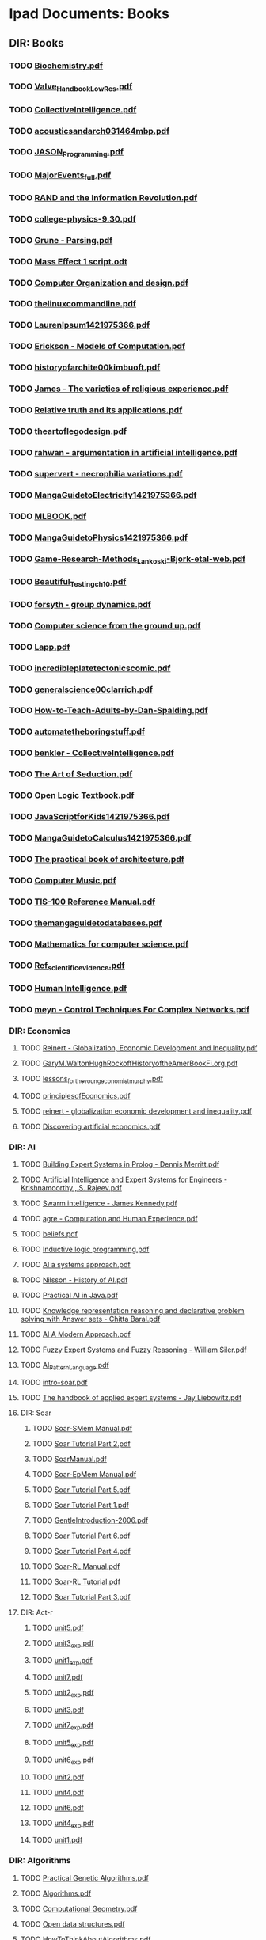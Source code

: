 * Ipad Documents: Books
** DIR: Books
*** TODO [[file:///Users/jgrey/Desktop/IPAD_MAIN/Books/Biochemistry.pdf][Biochemistry.pdf]]
*** TODO [[file:///Users/jgrey/Desktop/IPAD_MAIN/Books/Valve_Handbook_LowRes.pdf][Valve_Handbook_LowRes.pdf]]
*** TODO [[file:///Users/jgrey/Desktop/IPAD_MAIN/Books/CollectiveIntelligence.pdf][CollectiveIntelligence.pdf]]
*** TODO [[file:///Users/jgrey/Desktop/IPAD_MAIN/Books/acousticsandarch031464mbp.pdf][acousticsandarch031464mbp.pdf]]
*** TODO [[file:///Users/jgrey/Desktop/IPAD_MAIN/Books/JASON_Programming.pdf][JASON_Programming.pdf]]
*** TODO [[file:///Users/jgrey/Desktop/IPAD_MAIN/Books/MajorEvents_full.pdf][MajorEvents_full.pdf]]
*** TODO [[file:///Users/jgrey/Desktop/IPAD_MAIN/Books/RAND and the Information Revolution.pdf][RAND and the Information Revolution.pdf]]
*** TODO [[file:///Users/jgrey/Desktop/IPAD_MAIN/Books/college-physics-9.30.pdf][college-physics-9.30.pdf]]
*** TODO [[file:///Users/jgrey/Desktop/IPAD_MAIN/Books/Grune - Parsing.pdf][Grune - Parsing.pdf]]
*** TODO [[file:///Users/jgrey/Desktop/IPAD_MAIN/Books/Mass Effect 1 script.odt][Mass Effect 1 script.odt]]
*** TODO [[file:///Users/jgrey/Desktop/IPAD_MAIN/Books/Computer Organization and design.pdf][Computer Organization and design.pdf]]
*** TODO [[file:///Users/jgrey/Desktop/IPAD_MAIN/Books/thelinuxcommandline.pdf][thelinuxcommandline.pdf]]
*** TODO [[file:///Users/jgrey/Desktop/IPAD_MAIN/Books/LaurenIpsum1421975366.pdf][LaurenIpsum1421975366.pdf]]
*** TODO [[file:///Users/jgrey/Desktop/IPAD_MAIN/Books/Erickson - Models of Computation.pdf][Erickson - Models of Computation.pdf]]
*** TODO [[file:///Users/jgrey/Desktop/IPAD_MAIN/Books/historyofarchite00kimbuoft.pdf][historyofarchite00kimbuoft.pdf]]
*** TODO [[file:///Users/jgrey/Desktop/IPAD_MAIN/Books/James - The varieties of religious experience.pdf][James - The varieties of religious experience.pdf]]
*** TODO [[file:///Users/jgrey/Desktop/IPAD_MAIN/Books/Relative truth and its applications.pdf][Relative truth and its applications.pdf]]
*** TODO [[file:///Users/jgrey/Desktop/IPAD_MAIN/Books/theartoflegodesign.pdf][theartoflegodesign.pdf]]
*** TODO [[file:///Users/jgrey/Desktop/IPAD_MAIN/Books/rahwan - argumentation in artificial intelligence.pdf][rahwan - argumentation in artificial intelligence.pdf]]
*** TODO [[file:///Users/jgrey/Desktop/IPAD_MAIN/Books/supervert - necrophilia variations.pdf][supervert - necrophilia variations.pdf]]
*** TODO [[file:///Users/jgrey/Desktop/IPAD_MAIN/Books/MangaGuidetoElectricity1421975366.pdf][MangaGuidetoElectricity1421975366.pdf]]
*** TODO [[file:///Users/jgrey/Desktop/IPAD_MAIN/Books/MLBOOK.pdf][MLBOOK.pdf]]
*** TODO [[file:///Users/jgrey/Desktop/IPAD_MAIN/Books/MangaGuidetoPhysics1421975366.pdf][MangaGuidetoPhysics1421975366.pdf]]
*** TODO [[file:///Users/jgrey/Desktop/IPAD_MAIN/Books/Game-Research-Methods_Lankoski-Bjork-etal-web.pdf][Game-Research-Methods_Lankoski-Bjork-etal-web.pdf]]
*** TODO [[file:///Users/jgrey/Desktop/IPAD_MAIN/Books/Beautiful_Testing_ch10.pdf][Beautiful_Testing_ch10.pdf]]
*** TODO [[file:///Users/jgrey/Desktop/IPAD_MAIN/Books/forsyth - group dynamics.pdf][forsyth - group dynamics.pdf]]
*** TODO [[file:///Users/jgrey/Desktop/IPAD_MAIN/Books/Computer science from the ground up.pdf][Computer science from the ground up.pdf]]
*** TODO [[file:///Users/jgrey/Desktop/IPAD_MAIN/Books/Lapp.pdf][Lapp.pdf]]
*** TODO [[file:///Users/jgrey/Desktop/IPAD_MAIN/Books/incredibleplatetectonicscomic.pdf][incredibleplatetectonicscomic.pdf]]
*** TODO [[file:///Users/jgrey/Desktop/IPAD_MAIN/Books/generalscience00clarrich.pdf][generalscience00clarrich.pdf]]
*** TODO [[file:///Users/jgrey/Desktop/IPAD_MAIN/Books/How-to-Teach-Adults-by-Dan-Spalding.pdf][How-to-Teach-Adults-by-Dan-Spalding.pdf]]
*** TODO [[file:///Users/jgrey/Desktop/IPAD_MAIN/Books/automatetheboringstuff.pdf][automatetheboringstuff.pdf]]
*** TODO [[file:///Users/jgrey/Desktop/IPAD_MAIN/Books/benkler - CollectiveIntelligence.pdf][benkler - CollectiveIntelligence.pdf]]
*** TODO [[file:///Users/jgrey/Desktop/IPAD_MAIN/Books/The Art of Seduction.pdf][The Art of Seduction.pdf]]
*** TODO [[file:///Users/jgrey/Desktop/IPAD_MAIN/Books/Open Logic Textbook.pdf][Open Logic Textbook.pdf]]
*** TODO [[file:///Users/jgrey/Desktop/IPAD_MAIN/Books/JavaScriptforKids1421975366.pdf][JavaScriptforKids1421975366.pdf]]
*** TODO [[file:///Users/jgrey/Desktop/IPAD_MAIN/Books/MangaGuidetoCalculus1421975366.pdf][MangaGuidetoCalculus1421975366.pdf]]
*** TODO [[file:///Users/jgrey/Desktop/IPAD_MAIN/Books/The practical book of architecture.pdf][The practical book of architecture.pdf]]
*** TODO [[file:///Users/jgrey/Desktop/IPAD_MAIN/Books/Computer Music.pdf][Computer Music.pdf]]
*** TODO [[file:///Users/jgrey/Desktop/IPAD_MAIN/Books/TIS-100 Reference Manual.pdf][TIS-100 Reference Manual.pdf]]
*** TODO [[file:///Users/jgrey/Desktop/IPAD_MAIN/Books/themangaguidetodatabases.pdf][themangaguidetodatabases.pdf]]
*** TODO [[file:///Users/jgrey/Desktop/IPAD_MAIN/Books/Mathematics for computer science.pdf][Mathematics for computer science.pdf]]
*** TODO [[file:///Users/jgrey/Desktop/IPAD_MAIN/Books/Ref_scientific_evidence.pdf][Ref_scientific_evidence.pdf]]
*** TODO [[file:///Users/jgrey/Desktop/IPAD_MAIN/Books/Human Intelligence.pdf][Human Intelligence.pdf]]
*** TODO [[file:///Users/jgrey/Desktop/IPAD_MAIN/Books/meyn - Control Techniques For Complex Networks.pdf][meyn - Control Techniques For Complex Networks.pdf]]
*** DIR: Economics
**** TODO [[file:///Users/jgrey/Desktop/IPAD_MAIN/Books/Economics/Reinert - Globalization, Economic Development and Inequality.pdf][Reinert - Globalization, Economic Development and Inequality.pdf]]
**** TODO [[file:///Users/jgrey/Desktop/IPAD_MAIN/Books/Economics/GaryM.WaltonHughRockoffHistoryoftheAmerBookFi.org.pdf][GaryM.WaltonHughRockoffHistoryoftheAmerBookFi.org.pdf]]
**** TODO [[file:///Users/jgrey/Desktop/IPAD_MAIN/Books/Economics/lessons_for_the_young_economist_murphy.pdf][lessons_for_the_young_economist_murphy.pdf]]
**** TODO [[file:///Users/jgrey/Desktop/IPAD_MAIN/Books/Economics/principlesofEconomics.pdf][principlesofEconomics.pdf]]
**** TODO [[file:///Users/jgrey/Desktop/IPAD_MAIN/Books/Economics/reinert - globalization economic development and inequality.pdf][reinert - globalization economic development and inequality.pdf]]
**** TODO [[file:///Users/jgrey/Desktop/IPAD_MAIN/Books/Economics/Discovering artificial economics.pdf][Discovering artificial economics.pdf]]
*** DIR: AI
**** TODO [[file:///Users/jgrey/Desktop/IPAD_MAIN/Books/AI/Building Expert Systems in Prolog - Dennis Merritt.pdf][Building Expert Systems in Prolog - Dennis Merritt.pdf]]
**** TODO [[file:///Users/jgrey/Desktop/IPAD_MAIN/Books/AI/Artificial Intelligence and Expert Systems for Engineers - Krishnamoorthy , S. Rajeev.pdf][Artificial Intelligence and Expert Systems for Engineers - Krishnamoorthy , S. Rajeev.pdf]]
**** TODO [[file:///Users/jgrey/Desktop/IPAD_MAIN/Books/AI/Swarm intelligence - James Kennedy.pdf][Swarm intelligence - James Kennedy.pdf]]
**** TODO [[file:///Users/jgrey/Desktop/IPAD_MAIN/Books/AI/agre - Computation and Human Experience.pdf][agre - Computation and Human Experience.pdf]]
**** TODO [[file:///Users/jgrey/Desktop/IPAD_MAIN/Books/AI/beliefs.pdf][beliefs.pdf]]
**** TODO [[file:///Users/jgrey/Desktop/IPAD_MAIN/Books/AI/Inductive logic programming.pdf][Inductive logic programming.pdf]]
**** TODO [[file:///Users/jgrey/Desktop/IPAD_MAIN/Books/AI/AI a systems approach.pdf][AI a systems approach.pdf]]
**** TODO [[file:///Users/jgrey/Desktop/IPAD_MAIN/Books/AI/Nilsson - History of AI.pdf][Nilsson - History of AI.pdf]]
**** TODO [[file:///Users/jgrey/Desktop/IPAD_MAIN/Books/AI/Practical AI in Java.pdf][Practical AI in Java.pdf]]
**** TODO [[file:///Users/jgrey/Desktop/IPAD_MAIN/Books/AI/Knowledge representation reasoning and declarative problem solving with Answer sets - Chitta Baral.pdf][Knowledge representation reasoning and declarative problem solving with Answer sets - Chitta Baral.pdf]]
**** TODO [[file:///Users/jgrey/Desktop/IPAD_MAIN/Books/AI/AI A Modern Approach.pdf][AI A Modern Approach.pdf]]
**** TODO [[file:///Users/jgrey/Desktop/IPAD_MAIN/Books/AI/Fuzzy Expert Systems and Fuzzy Reasoning - William Siler.pdf][Fuzzy Expert Systems and Fuzzy Reasoning - William Siler.pdf]]
**** TODO [[file:///Users/jgrey/Desktop/IPAD_MAIN/Books/AI/AI_Pattern_Language.pdf][AI_Pattern_Language.pdf]]
**** TODO [[file:///Users/jgrey/Desktop/IPAD_MAIN/Books/AI/intro-soar.pdf][intro-soar.pdf]]
**** TODO [[file:///Users/jgrey/Desktop/IPAD_MAIN/Books/AI/The handbook of applied expert systems  - Jay Liebowitz.pdf][The handbook of applied expert systems  - Jay Liebowitz.pdf]]
**** DIR: Soar
***** TODO [[file:///Users/jgrey/Desktop/IPAD_MAIN/Books/AI/Soar/Soar-SMem Manual.pdf][Soar-SMem Manual.pdf]]
***** TODO [[file:///Users/jgrey/Desktop/IPAD_MAIN/Books/AI/Soar/Soar Tutorial Part 2.pdf][Soar Tutorial Part 2.pdf]]
***** TODO [[file:///Users/jgrey/Desktop/IPAD_MAIN/Books/AI/Soar/SoarManual.pdf][SoarManual.pdf]]
***** TODO [[file:///Users/jgrey/Desktop/IPAD_MAIN/Books/AI/Soar/Soar-EpMem Manual.pdf][Soar-EpMem Manual.pdf]]
***** TODO [[file:///Users/jgrey/Desktop/IPAD_MAIN/Books/AI/Soar/Soar Tutorial Part 5.pdf][Soar Tutorial Part 5.pdf]]
***** TODO [[file:///Users/jgrey/Desktop/IPAD_MAIN/Books/AI/Soar/Soar Tutorial Part 1.pdf][Soar Tutorial Part 1.pdf]]
***** TODO [[file:///Users/jgrey/Desktop/IPAD_MAIN/Books/AI/Soar/GentleIntroduction-2006.pdf][GentleIntroduction-2006.pdf]]
***** TODO [[file:///Users/jgrey/Desktop/IPAD_MAIN/Books/AI/Soar/Soar Tutorial Part 6.pdf][Soar Tutorial Part 6.pdf]]
***** TODO [[file:///Users/jgrey/Desktop/IPAD_MAIN/Books/AI/Soar/Soar Tutorial Part 4.pdf][Soar Tutorial Part 4.pdf]]
***** TODO [[file:///Users/jgrey/Desktop/IPAD_MAIN/Books/AI/Soar/Soar-RL Manual.pdf][Soar-RL Manual.pdf]]
***** TODO [[file:///Users/jgrey/Desktop/IPAD_MAIN/Books/AI/Soar/Soar-RL Tutorial.pdf][Soar-RL Tutorial.pdf]]
***** TODO [[file:///Users/jgrey/Desktop/IPAD_MAIN/Books/AI/Soar/Soar Tutorial Part 3.pdf][Soar Tutorial Part 3.pdf]]
**** DIR: Act-r
***** TODO [[file:///Users/jgrey/Desktop/IPAD_MAIN/Books/AI/Act-r/unit5.pdf][unit5.pdf]]
***** TODO [[file:///Users/jgrey/Desktop/IPAD_MAIN/Books/AI/Act-r/unit3_exp.pdf][unit3_exp.pdf]]
***** TODO [[file:///Users/jgrey/Desktop/IPAD_MAIN/Books/AI/Act-r/unit1_exp.pdf][unit1_exp.pdf]]
***** TODO [[file:///Users/jgrey/Desktop/IPAD_MAIN/Books/AI/Act-r/unit7.pdf][unit7.pdf]]
***** TODO [[file:///Users/jgrey/Desktop/IPAD_MAIN/Books/AI/Act-r/unit2_exp.pdf][unit2_exp.pdf]]
***** TODO [[file:///Users/jgrey/Desktop/IPAD_MAIN/Books/AI/Act-r/unit3.pdf][unit3.pdf]]
***** TODO [[file:///Users/jgrey/Desktop/IPAD_MAIN/Books/AI/Act-r/unit7_exp.pdf][unit7_exp.pdf]]
***** TODO [[file:///Users/jgrey/Desktop/IPAD_MAIN/Books/AI/Act-r/unit5_exp.pdf][unit5_exp.pdf]]
***** TODO [[file:///Users/jgrey/Desktop/IPAD_MAIN/Books/AI/Act-r/unit6_exp.pdf][unit6_exp.pdf]]
***** TODO [[file:///Users/jgrey/Desktop/IPAD_MAIN/Books/AI/Act-r/unit2.pdf][unit2.pdf]]
***** TODO [[file:///Users/jgrey/Desktop/IPAD_MAIN/Books/AI/Act-r/unit4.pdf][unit4.pdf]]
***** TODO [[file:///Users/jgrey/Desktop/IPAD_MAIN/Books/AI/Act-r/unit6.pdf][unit6.pdf]]
***** TODO [[file:///Users/jgrey/Desktop/IPAD_MAIN/Books/AI/Act-r/unit4_exp.pdf][unit4_exp.pdf]]
***** TODO [[file:///Users/jgrey/Desktop/IPAD_MAIN/Books/AI/Act-r/unit1.pdf][unit1.pdf]]
*** DIR: Algorithms
**** TODO [[file:///Users/jgrey/Desktop/IPAD_MAIN/Books/Algorithms/Practical Genetic Algorithms.pdf][Practical Genetic Algorithms.pdf]]
**** TODO [[file:///Users/jgrey/Desktop/IPAD_MAIN/Books/Algorithms/Algorithms.pdf][Algorithms.pdf]]
**** TODO [[file:///Users/jgrey/Desktop/IPAD_MAIN/Books/Algorithms/Computational Geometry.pdf][Computational Geometry.pdf]]
**** TODO [[file:///Users/jgrey/Desktop/IPAD_MAIN/Books/Algorithms/Open data structures.pdf][Open data structures.pdf]]
**** TODO [[file:///Users/jgrey/Desktop/IPAD_MAIN/Books/Algorithms/HowToThinkAboutAlgorithms.pdf][HowToThinkAboutAlgorithms.pdf]]
**** TODO [[file:///Users/jgrey/Desktop/IPAD_MAIN/Books/Algorithms/StructureOfPrograms.pdf][StructureOfPrograms.pdf]]
**** TODO [[file:///Users/jgrey/Desktop/IPAD_MAIN/Books/Algorithms/Intro to Algorithms.pdf][Intro to Algorithms.pdf]]
**** TODO [[file:///Users/jgrey/Desktop/IPAD_MAIN/Books/Algorithms/TheAlgorithmDesignManual.pdf][TheAlgorithmDesignManual.pdf]]
*** DIR: Maths
**** TODO [[file:///Users/jgrey/Desktop/IPAD_MAIN/Books/Maths/Networks, Crowds, and Markets.pdf][Networks, Crowds, and Markets.pdf]]
**** TODO [[file:///Users/jgrey/Desktop/IPAD_MAIN/Books/Maths/Calculus.pdf][Calculus.pdf]]
**** TODO [[file:///Users/jgrey/Desktop/IPAD_MAIN/Books/Maths/math4all.pdf][math4all.pdf]]
**** TODO [[file:///Users/jgrey/Desktop/IPAD_MAIN/Books/Maths/BookOfProof.pdf][BookOfProof.pdf]]
**** TODO [[file:///Users/jgrey/Desktop/IPAD_MAIN/Books/Maths/Godels incompleteness theorems.pdf][Godels incompleteness theorems.pdf]]
**** TODO [[file:///Users/jgrey/Desktop/IPAD_MAIN/Books/Maths/Russel intro to math philosophy.pdf][Russel intro to math philosophy.pdf]]
**** TODO [[file:///Users/jgrey/Desktop/IPAD_MAIN/Books/Maths/Proofs and Types.pdf][Proofs and Types.pdf]]
**** TODO [[file:///Users/jgrey/Desktop/IPAD_MAIN/Books/Maths/Graph Theory.pdf][Graph Theory.pdf]]
**** TODO [[file:///Users/jgrey/Desktop/IPAD_MAIN/Books/Maths/Probability and Statistics.pdf][Probability and Statistics.pdf]]
**** TODO [[file:///Users/jgrey/Desktop/IPAD_MAIN/Books/Maths/logicexercises.pdf][logicexercises.pdf]]
**** TODO [[file:///Users/jgrey/Desktop/IPAD_MAIN/Books/Maths/ElemenLinearAlgebra_annot.pdf][ElemenLinearAlgebra_annot.pdf]]
**** TODO [[file:///Users/jgrey/Desktop/IPAD_MAIN/Books/Maths/Art of proof.pdf][Art of proof.pdf]]
**** TODO [[file:///Users/jgrey/Desktop/IPAD_MAIN/Books/Maths/principlesofmath01russ.pdf][principlesofmath01russ.pdf]]
**** TODO [[file:///Users/jgrey/Desktop/IPAD_MAIN/Books/Maths/Basic_Engineering_Mathematics.pdf][Basic_Engineering_Mathematics.pdf]]
**** DIR: nonuniformrandomvariates
***** TODO [[file:///Users/jgrey/Desktop/IPAD_MAIN/Books/Maths/nonuniformrandomvariates/chapter_eleven.pdf][chapter_eleven.pdf]]
***** TODO [[file:///Users/jgrey/Desktop/IPAD_MAIN/Books/Maths/nonuniformrandomvariates/chapter_one.pdf][chapter_one.pdf]]
***** TODO [[file:///Users/jgrey/Desktop/IPAD_MAIN/Books/Maths/nonuniformrandomvariates/chapter_eight.pdf][chapter_eight.pdf]]
***** TODO [[file:///Users/jgrey/Desktop/IPAD_MAIN/Books/Maths/nonuniformrandomvariates/fore.pdf][fore.pdf]]
***** TODO [[file:///Users/jgrey/Desktop/IPAD_MAIN/Books/Maths/nonuniformrandomvariates/chapter_two.pdf][chapter_two.pdf]]
***** TODO [[file:///Users/jgrey/Desktop/IPAD_MAIN/Books/Maths/nonuniformrandomvariates/chapter_five.pdf][chapter_five.pdf]]
***** TODO [[file:///Users/jgrey/Desktop/IPAD_MAIN/Books/Maths/nonuniformrandomvariates/chapter_four.pdf][chapter_four.pdf]]
***** TODO [[file:///Users/jgrey/Desktop/IPAD_MAIN/Books/Maths/nonuniformrandomvariates/preface.pdf][preface.pdf]]
***** TODO [[file:///Users/jgrey/Desktop/IPAD_MAIN/Books/Maths/nonuniformrandomvariates/chapter_fourteen_1.pdf][chapter_fourteen_1.pdf]]
***** TODO [[file:///Users/jgrey/Desktop/IPAD_MAIN/Books/Maths/nonuniformrandomvariates/chapter_fifteen_2.pdf][chapter_fifteen_2.pdf]]
***** TODO [[file:///Users/jgrey/Desktop/IPAD_MAIN/Books/Maths/nonuniformrandomvariates/chapter_seven.pdf][chapter_seven.pdf]]
***** TODO [[file:///Users/jgrey/Desktop/IPAD_MAIN/Books/Maths/nonuniformrandomvariates/chapter_fourteen_2.pdf][chapter_fourteen_2.pdf]]
***** TODO [[file:///Users/jgrey/Desktop/IPAD_MAIN/Books/Maths/nonuniformrandomvariates/chapter_nine.pdf][chapter_nine.pdf]]
***** TODO [[file:///Users/jgrey/Desktop/IPAD_MAIN/Books/Maths/nonuniformrandomvariates/chapter_twelve.pdf][chapter_twelve.pdf]]
***** TODO [[file:///Users/jgrey/Desktop/IPAD_MAIN/Books/Maths/nonuniformrandomvariates/chapter_thirteen.pdf][chapter_thirteen.pdf]]
***** TODO [[file:///Users/jgrey/Desktop/IPAD_MAIN/Books/Maths/nonuniformrandomvariates/chapter_fifteen_1.pdf][chapter_fifteen_1.pdf]]
***** TODO [[file:///Users/jgrey/Desktop/IPAD_MAIN/Books/Maths/nonuniformrandomvariates/chapter_ten.pdf][chapter_ten.pdf]]
***** TODO [[file:///Users/jgrey/Desktop/IPAD_MAIN/Books/Maths/nonuniformrandomvariates/chapter_three.pdf][chapter_three.pdf]]
***** TODO [[file:///Users/jgrey/Desktop/IPAD_MAIN/Books/Maths/nonuniformrandomvariates/chapter_six.pdf][chapter_six.pdf]]
*** DIR: Psychology
**** TODO [[file:///Users/jgrey/Desktop/IPAD_MAIN/Books/Psychology/dd303_b1_prelims_chapter1.pdf][dd303_b1_prelims_chapter1.pdf]]
**** TODO [[file:///Users/jgrey/Desktop/IPAD_MAIN/Books/Psychology/DD303_Journal_Articles.doc][DD303_Journal_Articles.doc]]
**** TODO [[file:///Users/jgrey/Desktop/IPAD_MAIN/Books/Psychology/dd303_b1_part4.pdf][dd303_b1_part4.pdf]]
**** TODO [[file:///Users/jgrey/Desktop/IPAD_MAIN/Books/Psychology/CogPsychBook1Part1 - annotated.pdf][CogPsychBook1Part1 - annotated.pdf]]
**** TODO [[file:///Users/jgrey/Desktop/IPAD_MAIN/Books/Psychology/Eric Berne - Games People Play.pdf][Eric Berne - Games People Play.pdf]]
**** TODO [[file:///Users/jgrey/Desktop/IPAD_MAIN/Books/Psychology/dd303_b1_colour_section.pdf][dd303_b1_colour_section.pdf]]
**** TODO [[file:///Users/jgrey/Desktop/IPAD_MAIN/Books/Psychology/SocialPsychBook2 - annotated.pdf][SocialPsychBook2 - annotated.pdf]]
**** TODO [[file:///Users/jgrey/Desktop/IPAD_MAIN/Books/Psychology/ebook_dd303_methodsbook_e2i1_n9781848734685_l3.pdf][ebook_dd303_methodsbook_e2i1_n9781848734685_l3.pdf]]
**** TODO [[file:///Users/jgrey/Desktop/IPAD_MAIN/Books/Psychology/ebook_sd226_book5_e2i2_n9780749214456_l1.pdf][ebook_sd226_book5_e2i2_n9780749214456_l1.pdf]]
**** TODO [[file:///Users/jgrey/Desktop/IPAD_MAIN/Books/Psychology/ebook_sd226_book4_e2i2_n9780749214449_l3_1.pdf][ebook_sd226_book4_e2i2_n9780749214449_l3_1.pdf]]
**** TODO [[file:///Users/jgrey/Desktop/IPAD_MAIN/Books/Psychology/MappingPsychBook1Part1.pdf][MappingPsychBook1Part1.pdf]]
**** TODO [[file:///Users/jgrey/Desktop/IPAD_MAIN/Books/Psychology/ebook_dd303_mc_e2i1_Reading1_isbn9781848734685.pdf][ebook_dd303_mc_e2i1_Reading1_isbn9781848734685.pdf]]
**** TODO [[file:///Users/jgrey/Desktop/IPAD_MAIN/Books/Psychology/dd303_b1_part2.pdf][dd303_b1_part2.pdf]]
**** TODO [[file:///Users/jgrey/Desktop/IPAD_MAIN/Books/Psychology/ebook_sd226_book2_e2i2_n9780749214319_l3_1.pdf][ebook_sd226_book2_e2i2_n9780749214319_l3_1.pdf]]
**** TODO [[file:///Users/jgrey/Desktop/IPAD_MAIN/Books/Psychology/socialpowersthre00joneiala.pdf][socialpowersthre00joneiala.pdf]]
**** TODO [[file:///Users/jgrey/Desktop/IPAD_MAIN/Books/Psychology/dd303_b1_part3.pdf][dd303_b1_part3.pdf]]
**** TODO [[file:///Users/jgrey/Desktop/IPAD_MAIN/Books/Psychology/dd303_b1_part5.pdf][dd303_b1_part5.pdf]]
**** TODO [[file:///Users/jgrey/Desktop/IPAD_MAIN/Books/Psychology/MappingPsychBook1Part2.pdf][MappingPsychBook1Part2.pdf]]
**** TODO [[file:///Users/jgrey/Desktop/IPAD_MAIN/Books/Psychology/ebook_sd226_book1_e2i2_n9780749214302_isbn0749214309_l3_1.pdf][ebook_sd226_book1_e2i2_n9780749214302_isbn0749214309_l3_1.pdf]]
**** TODO [[file:///Users/jgrey/Desktop/IPAD_MAIN/Books/Psychology/BioPsychBook1Part1 - annotated.pdf][BioPsychBook1Part1 - annotated.pdf]]
**** TODO [[file:///Users/jgrey/Desktop/IPAD_MAIN/Books/Psychology/SocialPsychBook1 - annotated.pdf][SocialPsychBook1 - annotated.pdf]]
**** TODO [[file:///Users/jgrey/Desktop/IPAD_MAIN/Books/Psychology/dd303_b1_part1.pdf][dd303_b1_part1.pdf]]
**** TODO [[file:///Users/jgrey/Desktop/IPAD_MAIN/Books/Psychology/ebook_sd226_book3_e2i2_n9780749214326_l3_1.pdf][ebook_sd226_book3_e2i2_n9780749214326_l3_1.pdf]]
**** TODO [[file:///Users/jgrey/Desktop/IPAD_MAIN/Books/Psychology/PsychMethodsBook.pdf][PsychMethodsBook.pdf]]
**** TODO [[file:///Users/jgrey/Desktop/IPAD_MAIN/Books/Psychology/ebook_dd303_mc_e2i1_Reading2_isbn9781848734685.pdf][ebook_dd303_mc_e2i1_Reading2_isbn9781848734685.pdf]]
**** TODO [[file:///Users/jgrey/Desktop/IPAD_MAIN/Books/Psychology/Group Dynamics Textbook.pdf][Group Dynamics Textbook.pdf]]
**** TODO [[file:///Users/jgrey/Desktop/IPAD_MAIN/Books/Psychology/MappingPsychBook2.pdf][MappingPsychBook2.pdf]]
**** TODO [[file:///Users/jgrey/Desktop/IPAD_MAIN/Books/Psychology/CogPsychMethods - annotated.pdf][CogPsychMethods - annotated.pdf]]
**** TODO [[file:///Users/jgrey/Desktop/IPAD_MAIN/Books/Psychology/ebook_sd226_book6_e2i2_n9780749214463_l1.pdf][ebook_sd226_book6_e2i2_n9780749214463_l1.pdf]]
**** TODO [[file:///Users/jgrey/Desktop/IPAD_MAIN/Books/Psychology/dd303_methods_companion_colour_section.pdf][dd303_methods_companion_colour_section.pdf]]
*** DIR: The informed writer
**** TODO [[file:///Users/jgrey/Desktop/IPAD_MAIN/Books/The informed writer/chapter6.pdf][chapter6.pdf]]
**** TODO [[file:///Users/jgrey/Desktop/IPAD_MAIN/Books/The informed writer/chapter9.pdf][chapter9.pdf]]
**** TODO [[file:///Users/jgrey/Desktop/IPAD_MAIN/Books/The informed writer/chapter16.pdf][chapter16.pdf]]
**** TODO [[file:///Users/jgrey/Desktop/IPAD_MAIN/Books/The informed writer/chapter13.pdf][chapter13.pdf]]
**** TODO [[file:///Users/jgrey/Desktop/IPAD_MAIN/Books/The informed writer/chapter14.pdf][chapter14.pdf]]
**** TODO [[file:///Users/jgrey/Desktop/IPAD_MAIN/Books/The informed writer/chapter4.pdf][chapter4.pdf]]
**** TODO [[file:///Users/jgrey/Desktop/IPAD_MAIN/Books/The informed writer/chapter1.pdf][chapter1.pdf]]
**** TODO [[file:///Users/jgrey/Desktop/IPAD_MAIN/Books/The informed writer/chapter7.pdf][chapter7.pdf]]
**** TODO [[file:///Users/jgrey/Desktop/IPAD_MAIN/Books/The informed writer/chapter10.pdf][chapter10.pdf]]
**** TODO [[file:///Users/jgrey/Desktop/IPAD_MAIN/Books/The informed writer/chapter2.pdf][chapter2.pdf]]
**** TODO [[file:///Users/jgrey/Desktop/IPAD_MAIN/Books/The informed writer/chapter3.pdf][chapter3.pdf]]
**** TODO [[file:///Users/jgrey/Desktop/IPAD_MAIN/Books/The informed writer/chapter15.pdf][chapter15.pdf]]
**** TODO [[file:///Users/jgrey/Desktop/IPAD_MAIN/Books/The informed writer/chapter5.pdf][chapter5.pdf]]
**** TODO [[file:///Users/jgrey/Desktop/IPAD_MAIN/Books/The informed writer/chapter12.pdf][chapter12.pdf]]
**** TODO [[file:///Users/jgrey/Desktop/IPAD_MAIN/Books/The informed writer/chapter8.pdf][chapter8.pdf]]
**** TODO [[file:///Users/jgrey/Desktop/IPAD_MAIN/Books/The informed writer/chapter11.pdf][chapter11.pdf]]
*** DIR: Anthropology
**** TODO [[file:///Users/jgrey/Desktop/IPAD_MAIN/Books/Anthropology/Kinship and social organization.pdf][Kinship and social organization.pdf]]
**** TODO [[file:///Users/jgrey/Desktop/IPAD_MAIN/Books/Anthropology/Sociocultural systems.pdf][Sociocultural systems.pdf]]
**** TODO [[file:///Users/jgrey/Desktop/IPAD_MAIN/Books/Anthropology/How Canadians communicate.pdf][How Canadians communicate.pdf]]
**** TODO [[file:///Users/jgrey/Desktop/IPAD_MAIN/Books/Anthropology/Graeber, David - Toward An Anthropological Theory of Value.pdf][Graeber, David - Toward An Anthropological Theory of Value.pdf]]
**** TODO [[file:///Users/jgrey/Desktop/IPAD_MAIN/Books/Anthropology/The importance of being monogamous.pdf][The importance of being monogamous.pdf]]
**** TODO [[file:///Users/jgrey/Desktop/IPAD_MAIN/Books/Anthropology/A metaphoric mind.pdf][A metaphoric mind.pdf]]
**** TODO [[file:///Users/jgrey/Desktop/IPAD_MAIN/Books/Anthropology/How canadians communicate IV.pdf][How canadians communicate IV.pdf]]
*** DIR: Law and politics
**** TODO [[file:///Users/jgrey/Desktop/IPAD_MAIN/Books/Law and politics/voterID2.pdf][voterID2.pdf]]
**** TODO [[file:///Users/jgrey/Desktop/IPAD_MAIN/Books/Law and politics/FreeCultureLessig.pdf][FreeCultureLessig.pdf]]
**** TODO [[file:///Users/jgrey/Desktop/IPAD_MAIN/Books/Law and politics/LessigFutureIdeas.pdf][LessigFutureIdeas.pdf]]
**** TODO [[file:///Users/jgrey/Desktop/IPAD_MAIN/Books/Law and politics/voterID.pdf][voterID.pdf]]
*** DIR: syntax and semantics
**** TODO [[file:///Users/jgrey/Desktop/IPAD_MAIN/Books/syntax and semantics/Chapter7.pdf][Chapter7.pdf]]
**** TODO [[file:///Users/jgrey/Desktop/IPAD_MAIN/Books/syntax and semantics/Provably Correction Implementation.pdf][Provably Correction Implementation.pdf]]
**** TODO [[file:///Users/jgrey/Desktop/IPAD_MAIN/Books/syntax and semantics/Chapter6.pdf][Chapter6.pdf]]
**** TODO [[file:///Users/jgrey/Desktop/IPAD_MAIN/Books/syntax and semantics/Preface.pdf][Preface.pdf]]
**** TODO [[file:///Users/jgrey/Desktop/IPAD_MAIN/Books/syntax and semantics/Chapter4.pdf][Chapter4.pdf]]
**** TODO [[file:///Users/jgrey/Desktop/IPAD_MAIN/Books/syntax and semantics/Chapter3.pdf][Chapter3.pdf]]
**** TODO [[file:///Users/jgrey/Desktop/IPAD_MAIN/Books/syntax and semantics/AppendixA.pdf][AppendixA.pdf]]
**** TODO [[file:///Users/jgrey/Desktop/IPAD_MAIN/Books/syntax and semantics/Introduction.pdf][Introduction.pdf]]
**** TODO [[file:///Users/jgrey/Desktop/IPAD_MAIN/Books/syntax and semantics/axiom.pdf][axiom.pdf]]
**** TODO [[file:///Users/jgrey/Desktop/IPAD_MAIN/Books/syntax and semantics/Chapter2.pdf][Chapter2.pdf]]
**** TODO [[file:///Users/jgrey/Desktop/IPAD_MAIN/Books/syntax and semantics/More on Program Analysis.pdf][More on Program Analysis.pdf]]
**** TODO [[file:///Users/jgrey/Desktop/IPAD_MAIN/Books/syntax and semantics/Chapter1.pdf][Chapter1.pdf]]
**** TODO [[file:///Users/jgrey/Desktop/IPAD_MAIN/Books/syntax and semantics/Chapter9.pdf][Chapter9.pdf]]
**** TODO [[file:///Users/jgrey/Desktop/IPAD_MAIN/Books/syntax and semantics/More on Operational Sematics.pdf][More on Operational Sematics.pdf]]
**** TODO [[file:///Users/jgrey/Desktop/IPAD_MAIN/Books/syntax and semantics/Chapter8.pdf][Chapter8.pdf]]
**** TODO [[file:///Users/jgrey/Desktop/IPAD_MAIN/Books/syntax and semantics/front matter.pdf][front matter.pdf]]
**** TODO [[file:///Users/jgrey/Desktop/IPAD_MAIN/Books/syntax and semantics/AppendixB.pdf][AppendixB.pdf]]
**** TODO [[file:///Users/jgrey/Desktop/IPAD_MAIN/Books/syntax and semantics/More on Axiomatic Program Verification.pdf][More on Axiomatic Program Verification.pdf]]
**** TODO [[file:///Users/jgrey/Desktop/IPAD_MAIN/Books/syntax and semantics/TOC.pdf][TOC.pdf]]
**** TODO [[file:///Users/jgrey/Desktop/IPAD_MAIN/Books/syntax and semantics/Chapter12.pdf][Chapter12.pdf]]
**** TODO [[file:///Users/jgrey/Desktop/IPAD_MAIN/Books/syntax and semantics/Chapter13.pdf][Chapter13.pdf]]
**** TODO [[file:///Users/jgrey/Desktop/IPAD_MAIN/Books/syntax and semantics/Program Analysis.pdf][Program Analysis.pdf]]
**** TODO [[file:///Users/jgrey/Desktop/IPAD_MAIN/Books/syntax and semantics/Chapter11.pdf][Chapter11.pdf]]
**** TODO [[file:///Users/jgrey/Desktop/IPAD_MAIN/Books/syntax and semantics/Semantics with applications.pdf][Semantics with applications.pdf]]
**** TODO [[file:///Users/jgrey/Desktop/IPAD_MAIN/Books/syntax and semantics/semantics.pdf][semantics.pdf]]
**** TODO [[file:///Users/jgrey/Desktop/IPAD_MAIN/Books/syntax and semantics/Chapter5.pdf][Chapter5.pdf]]
**** TODO [[file:///Users/jgrey/Desktop/IPAD_MAIN/Books/syntax and semantics/Denotional Sematics.pdf][Denotional Sematics.pdf]]
**** TODO [[file:///Users/jgrey/Desktop/IPAD_MAIN/Books/syntax and semantics/Axiomatic Program Verification.pdf][Axiomatic Program Verification.pdf]]
**** TODO [[file:///Users/jgrey/Desktop/IPAD_MAIN/Books/syntax and semantics/Further Reading.pdf][Further Reading.pdf]]
**** TODO [[file:///Users/jgrey/Desktop/IPAD_MAIN/Books/syntax and semantics/lecture07-axiomatic.pdf][lecture07-axiomatic.pdf]]
**** TODO [[file:///Users/jgrey/Desktop/IPAD_MAIN/Books/syntax and semantics/Notation.pdf][Notation.pdf]]
**** TODO [[file:///Users/jgrey/Desktop/IPAD_MAIN/Books/syntax and semantics/Prog Lang application and interpretation.pdf][Prog Lang application and interpretation.pdf]]
**** TODO [[file:///Users/jgrey/Desktop/IPAD_MAIN/Books/syntax and semantics/Operational Sematics.pdf][Operational Sematics.pdf]]
**** TODO [[file:///Users/jgrey/Desktop/IPAD_MAIN/Books/syntax and semantics/Chapter10.pdf][Chapter10.pdf]]
*** DIR: Game backgrounds
**** TODO [[file:///Users/jgrey/Desktop/IPAD_MAIN/Books/Game backgrounds/Torment_Vision_Statement_1997.pdf][Torment_Vision_Statement_1997.pdf]]
**** TODO [[file:///Users/jgrey/Desktop/IPAD_MAIN/Books/Game backgrounds/ThePeoplesOfAuriga.pdf][ThePeoplesOfAuriga.pdf]]
*** DIR: Wikibooks
**** TODO [[file:///Users/jgrey/Desktop/IPAD_MAIN/Books/Wikibooks/Warfare_2.pdf][Warfare_2.pdf]]
**** TODO [[file:///Users/jgrey/Desktop/IPAD_MAIN/Books/Wikibooks/A Wikipedian Miscellany.pdf][A Wikipedian Miscellany.pdf]]
**** TODO [[file:///Users/jgrey/Desktop/IPAD_MAIN/Books/Wikibooks/Warfare_1.pdf][Warfare_1.pdf]]
**** TODO [[file:///Users/jgrey/Desktop/IPAD_MAIN/Books/Wikibooks/Cooking.pdf][Cooking.pdf]]
*** DIR: Semiotics
**** TODO [[file:///Users/jgrey/Desktop/IPAD_MAIN/Books/Semiotics/WalterBenjaminTheWorkofArt.pdf][WalterBenjaminTheWorkofArt.pdf]]
**** TODO [[file:///Users/jgrey/Desktop/IPAD_MAIN/Books/Semiotics/Syntactic Structures.pdf][Syntactic Structures.pdf]]
**** TODO [[file:///Users/jgrey/Desktop/IPAD_MAIN/Books/Semiotics/Baudrillard, Jean - Simulacra and Simulation.pdf][Baudrillard, Jean - Simulacra and Simulation.pdf]]
*** DIR: Comics
**** TODO [[file:///Users/jgrey/Desktop/IPAD_MAIN/Books/Comics/mockingdead_1403556328.pdf][mockingdead_1403556328.pdf]]
**** TODO [[file:///Users/jgrey/Desktop/IPAD_MAIN/Books/Comics/Music theory.pdf][Music theory.pdf]]
*** DIR: NLP
**** TODO [[file:///Users/jgrey/Desktop/IPAD_MAIN/Books/NLP/Foundations of Statistical Natural Language Processing - Christopher D. Manning.pdf][Foundations of Statistical Natural Language Processing - Christopher D. Manning.pdf]]
**** TODO [[file:///Users/jgrey/Desktop/IPAD_MAIN/Books/NLP/Speech and Language Processing.pdf][Speech and Language Processing.pdf]]
**** TODO [[file:///Users/jgrey/Desktop/IPAD_MAIN/Books/NLP/Information Retrieval.pdf][Information Retrieval.pdf]]
**** TODO [[file:///Users/jgrey/Desktop/IPAD_MAIN/Books/NLP/Natural Language Processing for Online Applications Text Retrieval,Extraction and Categorization - Peter Jackson , Isabelle Moulinier.pdf][Natural Language Processing for Online Applications Text Retrieval,Extraction and Categorization - Peter Jackson , Isabelle Moulinier.pdf]]
*** DIR: Education
**** TODO [[file:///Users/jgrey/Desktop/IPAD_MAIN/Books/Education/The theory and practice of online learning.pdf][The theory and practice of online learning.pdf]]
**** TODO [[file:///Users/jgrey/Desktop/IPAD_MAIN/Books/Education/Flexible Pedagogy, flexible practice.pdf][Flexible Pedagogy, flexible practice.pdf]]
*** DIR: Latin
**** TODO [[file:///Users/jgrey/Desktop/IPAD_MAIN/Books/Latin/Latin.pdf][Latin.pdf]]
*** DIR: Poetry
**** TODO [[file:///Users/jgrey/Desktop/IPAD_MAIN/Books/Poetry/Cavalcanti - the metabolism of desire.pdf][Cavalcanti - the metabolism of desire.pdf]]
*** DIR: Invisible Ink
**** TODO [[file:///Users/jgrey/Desktop/IPAD_MAIN/Books/Invisible Ink/Invisible Ink1.pdf][Invisible Ink1.pdf]]
**** TODO [[file:///Users/jgrey/Desktop/IPAD_MAIN/Books/Invisible Ink/Invisible Ink3.pdf][Invisible Ink3.pdf]]
**** TODO [[file:///Users/jgrey/Desktop/IPAD_MAIN/Books/Invisible Ink/Invisible Ink2.pdf][Invisible Ink2.pdf]]
*** DIR: Cybernetics
**** TODO [[file:///Users/jgrey/Desktop/IPAD_MAIN/Books/Cybernetics/IntroCyb.pdf][IntroCyb.pdf]]
*** DIR: Fiction
**** TODO [[file:///Users/jgrey/Desktop/IPAD_MAIN/Books/Fiction/the-library-of-babel-by-jorge-luis-borges.pdf][the-library-of-babel-by-jorge-luis-borges.pdf]]
**** TODO [[file:///Users/jgrey/Desktop/IPAD_MAIN/Books/Fiction/Remember - Short Story Collection.pdf][Remember - Short Story Collection.pdf]]
**** TODO [[file:///Users/jgrey/Desktop/IPAD_MAIN/Books/Fiction/Burton_Tim_-_the_melancholy_death_of_oyster_boy_other_sto.pdf][Burton_Tim_-_the_melancholy_death_of_oyster_boy_other_sto.pdf]]
**** TODO [[file:///Users/jgrey/Desktop/IPAD_MAIN/Books/Fiction/MOTTCeBook.pdf][MOTTCeBook.pdf]]
**** TODO [[file:///Users/jgrey/Desktop/IPAD_MAIN/Books/Fiction/CodexSeraphinianus.pdf][CodexSeraphinianus.pdf]]
**** TODO [[file:///Users/jgrey/Desktop/IPAD_MAIN/Books/Fiction/machineOfDeath.pdf][machineOfDeath.pdf]]
**** TODO [[file:///Users/jgrey/Desktop/IPAD_MAIN/Books/Fiction/Wells - The Island of Dr. Moreau.pdf][Wells - The Island of Dr. Moreau.pdf]]
**** TODO [[file:///Users/jgrey/Desktop/IPAD_MAIN/Books/Fiction/Concerned.pdf][Concerned.pdf]]
**** TODO [[file:///Users/jgrey/Desktop/IPAD_MAIN/Books/Fiction/120_days_of_sodom.pdf][120_days_of_sodom.pdf]]
**** TODO [[file:///Users/jgrey/Desktop/IPAD_MAIN/Books/Fiction/Mogworld_Yahtzee.pdf][Mogworld_Yahtzee.pdf]]
**** TODO [[file:///Users/jgrey/Desktop/IPAD_MAIN/Books/Fiction/Perversity think tank.pdf][Perversity think tank.pdf]]
**** TODO [[file:///Users/jgrey/Desktop/IPAD_MAIN/Books/Fiction/Down and Out in the Magic Kingdom.pdf][Down and Out in the Magic Kingdom.pdf]]
**** TODO [[file:///Users/jgrey/Desktop/IPAD_MAIN/Books/Fiction/nightmaresofemin032011mbp.pdf][nightmaresofemin032011mbp.pdf]]
**** DIR: The passing
***** TODO [[file:///Users/jgrey/Desktop/IPAD_MAIN/Books/Fiction/The passing/part4.pdf][part4.pdf]]
***** TODO [[file:///Users/jgrey/Desktop/IPAD_MAIN/Books/Fiction/The passing/part1.pdf][part1.pdf]]
***** TODO [[file:///Users/jgrey/Desktop/IPAD_MAIN/Books/Fiction/The passing/part2.pdf][part2.pdf]]
***** TODO [[file:///Users/jgrey/Desktop/IPAD_MAIN/Books/Fiction/The passing/part3.pdf][part3.pdf]]
*** DIR: Misc Software
**** TODO [[file:///Users/jgrey/Desktop/IPAD_MAIN/Books/Misc Software/SmartBodyManual.pdf][SmartBodyManual.pdf]]
**** TODO [[file:///Users/jgrey/Desktop/IPAD_MAIN/Books/Misc Software/GNUpg.pdf][GNUpg.pdf]]
**** TODO [[file:///Users/jgrey/Desktop/IPAD_MAIN/Books/Misc Software/GNU Privacy Handbook.pdf][GNU Privacy Handbook.pdf]]
*** DIR: Politics
**** TODO [[file:///Users/jgrey/Desktop/IPAD_MAIN/Books/Politics/CleanedUOSSSimpleSabotage_sm.pdf][CleanedUOSSSimpleSabotage_sm.pdf]]
**** TODO [[file:///Users/jgrey/Desktop/IPAD_MAIN/Books/Politics/Liberal_Democrat_General_Election_Manifesto_2015.pdf][Liberal_Democrat_General_Election_Manifesto_2015.pdf]]
**** TODO [[file:///Users/jgrey/Desktop/IPAD_MAIN/Books/Politics/ConservativeManifesto2015.pdf][ConservativeManifesto2015.pdf]]
**** TODO [[file:///Users/jgrey/Desktop/IPAD_MAIN/Books/Politics/cia programs.pdf][cia programs.pdf]]
**** TODO [[file:///Users/jgrey/Desktop/IPAD_MAIN/Books/Politics/MiniManifesto2015.pdf][MiniManifesto2015.pdf]]
**** TODO [[file:///Users/jgrey/Desktop/IPAD_MAIN/Books/Politics/BritainCanBeBetter-TheLabourPartyManifesto2015.pdf][BritainCanBeBetter-TheLabourPartyManifesto2015.pdf]]
*** DIR: Game Studies
**** TODO [[file:///Users/jgrey/Desktop/IPAD_MAIN/Books/Game Studies/Handbook Of Virtual Humans.pdf][Handbook Of Virtual Humans.pdf]]
**** TODO [[file:///Users/jgrey/Desktop/IPAD_MAIN/Books/Game Studies/Video Game Explosion - A History from Pong to Playstation (Greenwood, 2008).pdf][Video Game Explosion - A History from Pong to Playstation (Greenwood, 2008).pdf]]
**** TODO [[file:///Users/jgrey/Desktop/IPAD_MAIN/Books/Game Studies/Videogames - In the Beginning - Ralph H. Baer.pdf][Videogames - In the Beginning - Ralph H. Baer.pdf]]
**** TODO [[file:///Users/jgrey/Desktop/IPAD_MAIN/Books/Game Studies/Critical play - radical game design.pdf][Critical play - radical game design.pdf]]
**** TODO [[file:///Users/jgrey/Desktop/IPAD_MAIN/Books/Game Studies/Pervasive Games, Theory and Design.pdf][Pervasive Games, Theory and Design.pdf]]
**** TODO [[file:///Users/jgrey/Desktop/IPAD_MAIN/Books/Game Studies/Design and use of serious games.pdf][Design and use of serious games.pdf]]
**** TODO [[file:///Users/jgrey/Desktop/IPAD_MAIN/Books/Game Studies/Game Design Theory and Practice.pdf][Game Design Theory and Practice.pdf]]
**** TODO [[file:///Users/jgrey/Desktop/IPAD_MAIN/Books/Game Studies/Video.Game.Spaces.Image.Play.and.Structure.in.3D.Worlds.Mar.2009.eBook-DDU.pdf][Video.Game.Spaces.Image.Play.and.Structure.in.3D.Worlds.Mar.2009.eBook-DDU.pdf]]
**** TODO [[file:///Users/jgrey/Desktop/IPAD_MAIN/Books/Game Studies/Game Design Workshop - A Playcentric Approach to Creating Innovative Games - 2nd Edition - Feb 2008.pdf][Game Design Workshop - A Playcentric Approach to Creating Innovative Games - 2nd Edition - Feb 2008.pdf]]
**** TODO [[file:///Users/jgrey/Desktop/IPAD_MAIN/Books/Game Studies/Making of Karateka - Jordan Mechner.pdf][Making of Karateka - Jordan Mechner.pdf]]
**** TODO [[file:///Users/jgrey/Desktop/IPAD_MAIN/Books/Game Studies/simulating_humans_computer_graphics_animation_and_control_3.pdf][simulating_humans_computer_graphics_animation_and_control_3.pdf]]
**** TODO [[file:///Users/jgrey/Desktop/IPAD_MAIN/Books/Game Studies/Game Feel A Game Designer's Guide to Virtual Sensation~tqw~darksiderg.pdf][Game Feel A Game Designer's Guide to Virtual Sensation~tqw~darksiderg.pdf]]
**** TODO [[file:///Users/jgrey/Desktop/IPAD_MAIN/Books/Game Studies/The Ethics of Computer Games, Miguel Sicart.pdf][The Ethics of Computer Games, Miguel Sicart.pdf]]
**** TODO [[file:///Users/jgrey/Desktop/IPAD_MAIN/Books/Game Studies/Killing is Harmless - Brendan Keogh.pdf][Killing is Harmless - Brendan Keogh.pdf]]
**** TODO [[file:///Users/jgrey/Desktop/IPAD_MAIN/Books/Game Studies/Chris Crawford on Game Design.chm][Chris Crawford on Game Design.chm]]
**** TODO [[file:///Users/jgrey/Desktop/IPAD_MAIN/Books/Game Studies/Quests.Design,Theory,and.History.in.Games.and.Narratives.Jeff.Howard.A.K.Peters.pdf][Quests.Design,Theory,and.History.in.Games.and.Narratives.Jeff.Howard.A.K.Peters.pdf]]
**** TODO [[file:///Users/jgrey/Desktop/IPAD_MAIN/Books/Game Studies/Emotional Design, Donald Norman.pdf][Emotional Design, Donald Norman.pdf]]
**** TODO [[file:///Users/jgrey/Desktop/IPAD_MAIN/Books/Game Studies/Digital Storytelling, Carolyn Miller.pdf][Digital Storytelling, Carolyn Miller.pdf]]
**** TODO [[file:///Users/jgrey/Desktop/IPAD_MAIN/Books/Game Studies/casual game design.pdf][casual game design.pdf]]
**** TODO [[file:///Users/jgrey/Desktop/IPAD_MAIN/Books/Game Studies/kirk - Design Patterns of Successful Role-Playing Games.pdf][kirk - Design Patterns of Successful Role-Playing Games.pdf]]
**** TODO [[file:///Users/jgrey/Desktop/IPAD_MAIN/Books/Game Studies/Racing the Beam, The Atari Video Game System, Ian Bogost and Nick Montfort.pdf][Racing the Beam, The Atari Video Game System, Ian Bogost and Nick Montfort.pdf]]
**** TODO [[file:///Users/jgrey/Desktop/IPAD_MAIN/Books/Game Studies/Unit Operations - An Approach to Videogame Criticism.pdf][Unit Operations - An Approach to Videogame Criticism.pdf]]
**** TODO [[file:///Users/jgrey/Desktop/IPAD_MAIN/Books/Game Studies/The Nature Of Design - Ecology, Culture And Human Intention (2002).pdf][The Nature Of Design - Ecology, Culture And Human Intention (2002).pdf]]
**** TODO [[file:///Users/jgrey/Desktop/IPAD_MAIN/Books/Game Studies/Philosophy through Video Games, Jon Cogburn and Mark Silcox.pdf][Philosophy through Video Games, Jon Cogburn and Mark Silcox.pdf]]
**** TODO [[file:///Users/jgrey/Desktop/IPAD_MAIN/Books/Game Studies/Challenges for game Designers.pdf][Challenges for game Designers.pdf]]
**** TODO [[file:///Users/jgrey/Desktop/IPAD_MAIN/Books/Game Studies/Kill Screen Issue 2.pdf][Kill Screen Issue 2.pdf]]
**** TODO [[file:///Users/jgrey/Desktop/IPAD_MAIN/Books/Game Studies/The.art.of.computer.game.design.pdf][The.art.of.computer.game.design.pdf]]
**** TODO [[file:///Users/jgrey/Desktop/IPAD_MAIN/Books/Game Studies/Raph Koster A Theory Of Fun For Game Design.pdf][Raph Koster A Theory Of Fun For Game Design.pdf]]
**** TODO [[file:///Users/jgrey/Desktop/IPAD_MAIN/Books/Game Studies/[Jeff_Howard]_Quests_Design,_Theory,_and_History_(BookFi.org).pdf][[Jeff_Howard]_Quests_Design,_Theory,_and_History_(BookFi.org).pdf]]
**** TODO [[file:///Users/jgrey/Desktop/IPAD_MAIN/Books/Game Studies/Andrew Rollings and Ernest Adams on Game Design (New Riders 2003).chm][Andrew Rollings and Ernest Adams on Game Design (New Riders 2003).chm]]
**** TODO [[file:///Users/jgrey/Desktop/IPAD_MAIN/Books/Game Studies/Story and Simulations for Serious Games.pdf][Story and Simulations for Serious Games.pdf]]
**** TODO [[file:///Users/jgrey/Desktop/IPAD_MAIN/Books/Game Studies/Kill Screen Issue 6.pdf][Kill Screen Issue 6.pdf]]
**** TODO [[file:///Users/jgrey/Desktop/IPAD_MAIN/Books/Game Studies/Art Of Computer Game Design (Chris Crawford, 1997) by Tantanoid.pdf][Art Of Computer Game Design (Chris Crawford, 1997) by Tantanoid.pdf]]
**** TODO [[file:///Users/jgrey/Desktop/IPAD_MAIN/Books/Game Studies/Understanding Digital Games, Jason Rutter and Jo Bryce.pdf][Understanding Digital Games, Jason Rutter and Jo Bryce.pdf]]
**** TODO [[file:///Users/jgrey/Desktop/IPAD_MAIN/Books/Game Studies/The Art Game Design.pdf][The Art Game Design.pdf]]
**** TODO [[file:///Users/jgrey/Desktop/IPAD_MAIN/Books/Game Studies/End to end game design, Independent serious games and simulations.pdf][End to end game design, Independent serious games and simulations.pdf]]
**** TODO [[file:///Users/jgrey/Desktop/IPAD_MAIN/Books/Game Studies/The Art of Computer Game Design - Chris Crawford.pdf][The Art of Computer Game Design - Chris Crawford.pdf]]
**** TODO [[file:///Users/jgrey/Desktop/IPAD_MAIN/Books/Game Studies/Networking and Online Games--Understanding and Engineering Multiplayer Internet Games.pdf][Networking and Online Games--Understanding and Engineering Multiplayer Internet Games.pdf]]
**** TODO [[file:///Users/jgrey/Desktop/IPAD_MAIN/Books/Game Studies/agre - Computation and Human Experience.pdf][agre - Computation and Human Experience.pdf]]
**** TODO [[file:///Users/jgrey/Desktop/IPAD_MAIN/Books/Game Studies/The Video Game Theory Reader 2.pdf][The Video Game Theory Reader 2.pdf]]
**** TODO [[file:///Users/jgrey/Desktop/IPAD_MAIN/Books/Game Studies/Videogames.and.Art.Mar.2007.pdf][Videogames.and.Art.Mar.2007.pdf]]
**** TODO [[file:///Users/jgrey/Desktop/IPAD_MAIN/Books/Game Studies/Rules Of Play, Game Design Fundamentals, Katie Salen.chm][Rules Of Play, Game Design Fundamentals, Katie Salen.chm]]
**** TODO [[file:///Users/jgrey/Desktop/IPAD_MAIN/Books/Game Studies/Castronova, Edward -Virtual Worlds- A First-Hand Account Of Market And Society On The Cyberian Fr.pdf][Castronova, Edward -Virtual Worlds- A First-Hand Account Of Market And Society On The Cyberian Fr.pdf]]
**** TODO [[file:///Users/jgrey/Desktop/IPAD_MAIN/Books/Game Studies/Games_of_Empire.pdf][Games_of_Empire.pdf]]
**** TODO [[file:///Users/jgrey/Desktop/IPAD_MAIN/Books/Game Studies/[Digital Game-based Learning] Michael_Burmester,_Daniela_Gerhard,_Frank_Thissen(BookFi.org).pdf][[Digital Game-based Learning] Michael_Burmester,_Daniela_Gerhard,_Frank_Thissen(BookFi.org).pdf]]
**** TODO [[file:///Users/jgrey/Desktop/IPAD_MAIN/Books/Game Studies/The Making of Prince of Persia - Jordan Mechner.pdf][The Making of Prince of Persia - Jordan Mechner.pdf]]
**** TODO [[file:///Users/jgrey/Desktop/IPAD_MAIN/Books/Game Studies/Postmortems form Gamedeveloper.pdf][Postmortems form Gamedeveloper.pdf]]
**** TODO [[file:///Users/jgrey/Desktop/IPAD_MAIN/Books/Game Studies/[Tom_Bissell]_Extra_Lives_Why_Video_Games_Matter(BookFi.org).pdf][[Tom_Bissell]_Extra_Lives_Why_Video_Games_Matter(BookFi.org).pdf]]
**** TODO [[file:///Users/jgrey/Desktop/IPAD_MAIN/Books/Game Studies/Confessions of the Game Doctor - Bill Kunkel.pdf][Confessions of the Game Doctor - Bill Kunkel.pdf]]
**** TODO [[file:///Users/jgrey/Desktop/IPAD_MAIN/Books/Game Studies/Sudnow_Pilgrim in the Microworld.pdf][Sudnow_Pilgrim in the Microworld.pdf]]
**** TODO [[file:///Users/jgrey/Desktop/IPAD_MAIN/Books/Game Studies/[James_Paul_Gee]_What_Video_Games_Have_to_Teach_Us(BookFi.org).pdf][[James_Paul_Gee]_What_Video_Games_Have_to_Teach_Us(BookFi.org).pdf]]
**** TODO [[file:///Users/jgrey/Desktop/IPAD_MAIN/Books/Game Studies/Gamification by Design - Zichermann, Cunningham - O'Reilly (2011).pdf][Gamification by Design - Zichermann, Cunningham - O'Reilly (2011).pdf]]
**** TODO [[file:///Users/jgrey/Desktop/IPAD_MAIN/Books/Game Studies/Generation Xbox - How Videogames Invaded Hollywood - Jamie Russell.pdf][Generation Xbox - How Videogames Invaded Hollywood - Jamie Russell.pdf]]
**** TODO [[file:///Users/jgrey/Desktop/IPAD_MAIN/Books/Game Studies/Aarseth_Espen_J_Cybertext_Perspectives_on_Ergodic_Literature.pdf][Aarseth_Espen_J_Cybertext_Perspectives_on_Ergodic_Literature.pdf]]
**** TODO [[file:///Users/jgrey/Desktop/IPAD_MAIN/Books/Game Studies/[Janis_Cannon-bowers]_Serious_Game_Design_and_Deve(BookFi.org).pdf][[Janis_Cannon-bowers]_Serious_Game_Design_and_Deve(BookFi.org).pdf]]
**** TODO [[file:///Users/jgrey/Desktop/IPAD_MAIN/Books/Game Studies/dormans - Engineering Emergence.pdf][dormans - Engineering Emergence.pdf]]
**** TODO [[file:///Users/jgrey/Desktop/IPAD_MAIN/Books/Game Studies/David Kushner - Masters Of Doom.pdf][David Kushner - Masters Of Doom.pdf]]
**** TODO [[file:///Users/jgrey/Desktop/IPAD_MAIN/Books/Game Studies/Norman, Donald - The Design Of Everyday Things.pdf][Norman, Donald - The Design Of Everyday Things.pdf]]
**** TODO [[file:///Users/jgrey/Desktop/IPAD_MAIN/Books/Game Studies/Story Circle Digital Storytelling Around the World~tqw~_darksiderg.pdf][Story Circle Digital Storytelling Around the World~tqw~_darksiderg.pdf]]
**** TODO [[file:///Users/jgrey/Desktop/IPAD_MAIN/Books/Game Studies/A Casual Revoultion, Jesper Juul.pdf][A Casual Revoultion, Jesper Juul.pdf]]
**** TODO [[file:///Users/jgrey/Desktop/IPAD_MAIN/Books/Game Studies/Digital Game and Intelligent Toy Enhanced Learning DIGITEL 2008.pdf][Digital Game and Intelligent Toy Enhanced Learning DIGITEL 2008.pdf]]
**** TODO [[file:///Users/jgrey/Desktop/IPAD_MAIN/Books/Game Studies/[Karen_Schrier]_Ethics_and_Game_Design_Teaching_V(BookFi.org).pdf][[Karen_Schrier]_Ethics_and_Game_Design_Teaching_V(BookFi.org).pdf]]
**** TODO [[file:///Users/jgrey/Desktop/IPAD_MAIN/Books/Game Studies/Designing Virtual Worlds, Richard Bartle.chm][Designing Virtual Worlds, Richard Bartle.chm]]
**** TODO [[file:///Users/jgrey/Desktop/IPAD_MAIN/Books/Game Studies/adams, dormans - game mechanics.pdf][adams, dormans - game mechanics.pdf]]
**** TODO [[file:///Users/jgrey/Desktop/IPAD_MAIN/Books/Game Studies/Space Time Play.pdf][Space Time Play.pdf]]
**** TODO [[file:///Users/jgrey/Desktop/IPAD_MAIN/Books/Game Studies/Emergence in Games.pdf][Emergence in Games.pdf]]
**** TODO [[file:///Users/jgrey/Desktop/IPAD_MAIN/Books/Game Studies/Phoenix - The Fall and Rise of Videogames - Leonard Herman.pdf][Phoenix - The Fall and Rise of Videogames - Leonard Herman.pdf]]
**** TODO [[file:///Users/jgrey/Desktop/IPAD_MAIN/Books/Game Studies/[Chris_Crawford]_The_Art_Of_Computer_Game_Design_(BookFi.org).pdf][[Chris_Crawford]_The_Art_Of_Computer_Game_Design_(BookFi.org).pdf]]
**** TODO [[file:///Users/jgrey/Desktop/IPAD_MAIN/Books/Game Studies/Vintage Games - An Insider Look at the History of the Most Influential Games of All Time (Focal, 2009).pdf][Vintage Games - An Insider Look at the History of the Most Influential Games of All Time (Focal, 2009).pdf]]
**** TODO [[file:///Users/jgrey/Desktop/IPAD_MAIN/Books/Game Studies/The Game Producer's Handbook-Outlined.pdf][The Game Producer's Handbook-Outlined.pdf]]
**** TODO [[file:///Users/jgrey/Desktop/IPAD_MAIN/Books/Game Studies/woth-ds-ch1.pdf][woth-ds-ch1.pdf]]
**** TODO [[file:///Users/jgrey/Desktop/IPAD_MAIN/Books/Game Studies/10_PRINT_121114.pdf][10_PRINT_121114.pdf]]
**** TODO [[file:///Users/jgrey/Desktop/IPAD_MAIN/Books/Game Studies/Serious Games. Games that Educate, Train and Inform.pdf][Serious Games. Games that Educate, Train and Inform.pdf]]
**** TODO [[file:///Users/jgrey/Desktop/IPAD_MAIN/Books/Game Studies/Game Design Patterns For Mobile Games.pdf][Game Design Patterns For Mobile Games.pdf]]
**** TODO [[file:///Users/jgrey/Desktop/IPAD_MAIN/Books/Game Studies/Constellation Games - Leonard Richardson.pdf][Constellation Games - Leonard Richardson.pdf]]
**** TODO [[file:///Users/jgrey/Desktop/IPAD_MAIN/Books/Game Studies/David Perry on Game Design - A Brainstorming Toolbox.pdf][David Perry on Game Design - A Brainstorming Toolbox.pdf]]
*** DIR: Social simulation
**** TODO [[file:///Users/jgrey/Desktop/IPAD_MAIN/Books/Social simulation/Artificial intelligence and rational self-government.pdf][Artificial intelligence and rational self-government.pdf]]
**** TODO [[file:///Users/jgrey/Desktop/IPAD_MAIN/Books/Social simulation/Congress on Social Simulation.pdf][Congress on Social Simulation.pdf]]
*** DIR: Urban engineering
**** TODO [[file:///Users/jgrey/Desktop/IPAD_MAIN/Books/Urban engineering/urban-engineering-ch13.pdf][urban-engineering-ch13.pdf]]
**** TODO [[file:///Users/jgrey/Desktop/IPAD_MAIN/Books/Urban engineering/urban-engineering-ch8.pdf][urban-engineering-ch8.pdf]]
**** TODO [[file:///Users/jgrey/Desktop/IPAD_MAIN/Books/Urban engineering/urban-engineering-ch7.pdf][urban-engineering-ch7.pdf]]
**** TODO [[file:///Users/jgrey/Desktop/IPAD_MAIN/Books/Urban engineering/urban-engineering-ch4.pdf][urban-engineering-ch4.pdf]]
**** TODO [[file:///Users/jgrey/Desktop/IPAD_MAIN/Books/Urban engineering/urban-engineering-ch14.pdf][urban-engineering-ch14.pdf]]
**** TODO [[file:///Users/jgrey/Desktop/IPAD_MAIN/Books/Urban engineering/urban-engineering-ch3.pdf][urban-engineering-ch3.pdf]]
**** TODO [[file:///Users/jgrey/Desktop/IPAD_MAIN/Books/Urban engineering/urban-engineering-ch2.pdf][urban-engineering-ch2.pdf]]
**** TODO [[file:///Users/jgrey/Desktop/IPAD_MAIN/Books/Urban engineering/urban-engineering-ch6.pdf][urban-engineering-ch6.pdf]]
**** TODO [[file:///Users/jgrey/Desktop/IPAD_MAIN/Books/Urban engineering/urban-engineering-ch5.pdf][urban-engineering-ch5.pdf]]
**** TODO [[file:///Users/jgrey/Desktop/IPAD_MAIN/Books/Urban engineering/urban-engineering-ch10.pdf][urban-engineering-ch10.pdf]]
**** TODO [[file:///Users/jgrey/Desktop/IPAD_MAIN/Books/Urban engineering/urban-engineering-ch12.pdf][urban-engineering-ch12.pdf]]
**** TODO [[file:///Users/jgrey/Desktop/IPAD_MAIN/Books/Urban engineering/urban-engineering-ch9.pdf][urban-engineering-ch9.pdf]]
**** TODO [[file:///Users/jgrey/Desktop/IPAD_MAIN/Books/Urban engineering/urban-engineering-ch11.pdf][urban-engineering-ch11.pdf]]
**** TODO [[file:///Users/jgrey/Desktop/IPAD_MAIN/Books/Urban engineering/urban-engineering-ch1.pdf][urban-engineering-ch1.pdf]]
**** TODO [[file:///Users/jgrey/Desktop/IPAD_MAIN/Books/Urban engineering/urban-engineering-ch15.pdf][urban-engineering-ch15.pdf]]
*** DIR: Language Design
**** TODO [[file:///Users/jgrey/Desktop/IPAD_MAIN/Books/Language Design/ANTLR 4.pdf][ANTLR 4.pdf]]
**** TODO [[file:///Users/jgrey/Desktop/IPAD_MAIN/Books/Language Design/language implementation patterns.pdf][language implementation patterns.pdf]]
**** TODO [[file:///Users/jgrey/Desktop/IPAD_MAIN/Books/Language Design/The implementation of functional programming languages.pdf][The implementation of functional programming languages.pdf]]
**** TODO [[file:///Users/jgrey/Desktop/IPAD_MAIN/Books/Language Design/Formal Syntax and Semantics of Programming Languages - Kenneth Slonneger.pdf][Formal Syntax and Semantics of Programming Languages - Kenneth Slonneger.pdf]]
**** TODO [[file:///Users/jgrey/Desktop/IPAD_MAIN/Books/Language Design/proglang.pdf][proglang.pdf]]
**** TODO [[file:///Users/jgrey/Desktop/IPAD_MAIN/Books/Language Design/Ontological Semantics - Sergei Nirenburg , Victor Raskin.pdf][Ontological Semantics - Sergei Nirenburg , Victor Raskin.pdf]]
**** TODO [[file:///Users/jgrey/Desktop/IPAD_MAIN/Books/Language Design/Proofs and Types.pdf][Proofs and Types.pdf]]
**** TODO [[file:///Users/jgrey/Desktop/IPAD_MAIN/Books/Language Design/Programming languages: Application and Interpretation.pdf][Programming languages: Application and Interpretation.pdf]]
**** TODO [[file:///Users/jgrey/Desktop/IPAD_MAIN/Books/Language Design/lisphackers.pdf][lisphackers.pdf]]
*** DIR: Neural networks
**** TODO [[file:///Users/jgrey/Desktop/IPAD_MAIN/Books/Neural networks/Fusion of Neural Networks, Fuzzy Systems and Genetic Algorithms Industrial Applications - Lakhmi C. Jain , N.M. Martin.pdf][Fusion of Neural Networks, Fuzzy Systems and Genetic Algorithms Industrial Applications - Lakhmi C. Jain , N.M. Martin.pdf]]
**** TODO [[file:///Users/jgrey/Desktop/IPAD_MAIN/Books/Neural networks/Machine Learning, Neural And Statistical Classification - Cc Taylor.pdf][Machine Learning, Neural And Statistical Classification - Cc Taylor.pdf]]
**** TODO [[file:///Users/jgrey/Desktop/IPAD_MAIN/Books/Neural networks/Foundations of Neural Networks, Fuzzy Systems, and Knowledge Engineering - Nikola Kazabov.pdf][Foundations of Neural Networks, Fuzzy Systems, and Knowledge Engineering - Nikola Kazabov.pdf]]
**** TODO [[file:///Users/jgrey/Desktop/IPAD_MAIN/Books/Neural networks/Neural Networks Algorithms, Applications,and Programming Techniques - James A. Freeman.pdf][Neural Networks Algorithms, Applications,and Programming Techniques - James A. Freeman.pdf]]
**** TODO [[file:///Users/jgrey/Desktop/IPAD_MAIN/Books/Neural networks/Programming Neural Networks in Java - JeffHeaton.pdf][Programming Neural Networks in Java - JeffHeaton.pdf]]
**** TODO [[file:///Users/jgrey/Desktop/IPAD_MAIN/Books/Neural networks/Recurrent Neural Networks Design And Applications - L.R. Medsker.pdf][Recurrent Neural Networks Design And Applications - L.R. Medsker.pdf]]
**** TODO [[file:///Users/jgrey/Desktop/IPAD_MAIN/Books/Neural networks/The Handbook Of Brain Theory And Neural Networks 2Nd Ed - Michael A Arbib.pdf][The Handbook Of Brain Theory And Neural Networks 2Nd Ed - Michael A Arbib.pdf]]
**** TODO [[file:///Users/jgrey/Desktop/IPAD_MAIN/Books/Neural networks/Kalman Filtering and Neural Networks - Simon Haykin.pdf][Kalman Filtering and Neural Networks - Simon Haykin.pdf]]
**** TODO [[file:///Users/jgrey/Desktop/IPAD_MAIN/Books/Neural networks/Artificial Neural Networks in Real-life Applications - Juan R. Rabunal.pdf][Artificial Neural Networks in Real-life Applications - Juan R. Rabunal.pdf]]
**** TODO [[file:///Users/jgrey/Desktop/IPAD_MAIN/Books/Neural networks/Analysis And Applications Of Artificial Neural Networks - LPG Veelenturf.pdf][Analysis And Applications Of Artificial Neural Networks - LPG Veelenturf.pdf]]
**** TODO [[file:///Users/jgrey/Desktop/IPAD_MAIN/Books/Neural networks/Neural Networks - A Comprehensive Foundation - Simon Haykin.pdf][Neural Networks - A Comprehensive Foundation - Simon Haykin.pdf]]
**** TODO [[file:///Users/jgrey/Desktop/IPAD_MAIN/Books/Neural networks/RECENT ADVANCES IN ARTIFICIAL NEURAL NETWORKS Design and Applications - Lakhmi Jain.pdf][RECENT ADVANCES IN ARTIFICIAL NEURAL NETWORKS Design and Applications - Lakhmi Jain.pdf]]
**** TODO [[file:///Users/jgrey/Desktop/IPAD_MAIN/Books/Neural networks/Static and Dynamic Neural Networks From Fundamentals to Advanced Theory - Madan M. Gupta, Liang Jin, Noriyasu Homma.pdf][Static and Dynamic Neural Networks From Fundamentals to Advanced Theory - Madan M. Gupta, Liang Jin, Noriyasu Homma.pdf]]
**** TODO [[file:///Users/jgrey/Desktop/IPAD_MAIN/Books/Neural networks/Methods and Procedures for the Verification and Validation of Artificial Neural Networks - Brian J. Taylor.pdf][Methods and Procedures for the Verification and Validation of Artificial Neural Networks - Brian J. Taylor.pdf]]
**** TODO [[file:///Users/jgrey/Desktop/IPAD_MAIN/Books/Neural networks/C++ Neural Networks and Fuzzy Logic - Valluru B. Rao.pdf][C++ Neural Networks and Fuzzy Logic - Valluru B. Rao.pdf]]
**** TODO [[file:///Users/jgrey/Desktop/IPAD_MAIN/Books/Neural networks/Artificial Neural Networks - Colin Fyfe.pdf][Artificial Neural Networks - Colin Fyfe.pdf]]
**** TODO [[file:///Users/jgrey/Desktop/IPAD_MAIN/Books/Neural networks/An Introduction to Neural Networks - Patrick van der Smagt.pdf][An Introduction to Neural Networks - Patrick van der Smagt.pdf]]
*** DIR: Ethics
**** TODO [[file:///Users/jgrey/Desktop/IPAD_MAIN/Books/Ethics/The Satanic Bible (Underground Edition).pdf][The Satanic Bible (Underground Edition).pdf]]
**** TODO [[file:///Users/jgrey/Desktop/IPAD_MAIN/Books/Ethics/The Satanic Bible Ebook.pdf][The Satanic Bible Ebook.pdf]]
**** TODO [[file:///Users/jgrey/Desktop/IPAD_MAIN/Books/Ethics/psychologypower.pdf][psychologypower.pdf]]
*** DIR: Cognitive science
**** TODO [[file:///Users/jgrey/Desktop/IPAD_MAIN/Books/Cognitive science/Mind body world.pdf][Mind body world.pdf]]
*** DIR: P&P RPGS
**** TODO [[file:///Users/jgrey/Desktop/IPAD_MAIN/Books/P&P RPGS/Kingdom_RPG.zip][Kingdom_RPG.zip]]
**** TODO [[file:///Users/jgrey/Desktop/IPAD_MAIN/Books/P&P RPGS/Microscope_RPG.zip][Microscope_RPG.zip]]
*** DIR: HCI
**** TODO [[file:///Users/jgrey/Desktop/IPAD_MAIN/Books/HCI/Interaction Design.pdf][Interaction Design.pdf]]
**** TODO [[file:///Users/jgrey/Desktop/IPAD_MAIN/Books/HCI/HCI Models, Theories, and Frameworks.pdf][HCI Models, Theories, and Frameworks.pdf]]
*** DIR: Machine Learning
**** TODO [[file:///Users/jgrey/Desktop/IPAD_MAIN/Books/Machine Learning/IntroMLBook.pdf][IntroMLBook.pdf]]
**** TODO [[file:///Users/jgrey/Desktop/IPAD_MAIN/Books/Machine Learning/The elements of statistical learning.pdf][The elements of statistical learning.pdf]]
**** TODO [[file:///Users/jgrey/Desktop/IPAD_MAIN/Books/Machine Learning/Machine Learning - Tom Mitchell.pdf][Machine Learning - Tom Mitchell.pdf]]
**** TODO [[file:///Users/jgrey/Desktop/IPAD_MAIN/Books/Machine Learning/reinforce_ch12.pdf][reinforce_ch12.pdf]]
**** TODO [[file:///Users/jgrey/Desktop/IPAD_MAIN/Books/Machine Learning/lionbook.pdf][lionbook.pdf]]
**** TODO [[file:///Users/jgrey/Desktop/IPAD_MAIN/Books/Machine Learning/Machine learning, Neural and statistical classification.pdf][Machine learning, Neural and statistical classification.pdf]]
**** TODO [[file:///Users/jgrey/Desktop/IPAD_MAIN/Books/Machine Learning/Daume - a course of machine learning.pdf][Daume - a course of machine learning.pdf]]
**** TODO [[file:///Users/jgrey/Desktop/IPAD_MAIN/Books/Machine Learning/Gaussian processes for Machine Learning.pdf][Gaussian processes for Machine Learning.pdf]]
**** TODO [[file:///Users/jgrey/Desktop/IPAD_MAIN/Books/Machine Learning/reinforce_ch8.pdf][reinforce_ch8.pdf]]
**** TODO [[file:///Users/jgrey/Desktop/IPAD_MAIN/Books/Machine Learning/Bayesian Reasoning and Machine Learning.pdf][Bayesian Reasoning and Machine Learning.pdf]]
**** TODO [[file:///Users/jgrey/Desktop/IPAD_MAIN/Books/Machine Learning/reinforce_ch21.pdf][reinforce_ch21.pdf]]
**** TODO [[file:///Users/jgrey/Desktop/IPAD_MAIN/Books/Machine Learning/reinforce_ch5.pdf][reinforce_ch5.pdf]]
**** TODO [[file:///Users/jgrey/Desktop/IPAD_MAIN/Books/Machine Learning/reinforce_ch18.pdf][reinforce_ch18.pdf]]
**** TODO [[file:///Users/jgrey/Desktop/IPAD_MAIN/Books/Machine Learning/An Introduction to Support Vector Machines and Other Kernel-based Learning Methods - Nello Cristianini , John Shawe.chm][An Introduction to Support Vector Machines and Other Kernel-based Learning Methods - Nello Cristianini , John Shawe.chm]]
**** TODO [[file:///Users/jgrey/Desktop/IPAD_MAIN/Books/Machine Learning/Introduction to Machine Learning - Nils J Nilsson.pdf][Introduction to Machine Learning - Nils J Nilsson.pdf]]
**** TODO [[file:///Users/jgrey/Desktop/IPAD_MAIN/Books/Machine Learning/Machine Learning, Game Play, and Go - David Stoutamire.pdf][Machine Learning, Game Play, and Go - David Stoutamire.pdf]]
**** TODO [[file:///Users/jgrey/Desktop/IPAD_MAIN/Books/Machine Learning/Introduction to machine learning.pdf][Introduction to machine learning.pdf]]
**** TODO [[file:///Users/jgrey/Desktop/IPAD_MAIN/Books/Machine Learning/reinforce_ch4.pdf][reinforce_ch4.pdf]]
**** TODO [[file:///Users/jgrey/Desktop/IPAD_MAIN/Books/Machine Learning/reinforce_ch15.pdf][reinforce_ch15.pdf]]
**** TODO [[file:///Users/jgrey/Desktop/IPAD_MAIN/Books/Machine Learning/reinforce_ch22.pdf][reinforce_ch22.pdf]]
**** TODO [[file:///Users/jgrey/Desktop/IPAD_MAIN/Books/Machine Learning/reinforce_ch10.pdf][reinforce_ch10.pdf]]
**** TODO [[file:///Users/jgrey/Desktop/IPAD_MAIN/Books/Machine Learning/reinforce_ch2.pdf][reinforce_ch2.pdf]]
**** TODO [[file:///Users/jgrey/Desktop/IPAD_MAIN/Books/Machine Learning/Data Mining Practical Machine Learning Tools and Techniques 2d ed - Morgan Kaufmann.pdf][Data Mining Practical Machine Learning Tools and Techniques 2d ed - Morgan Kaufmann.pdf]]
**** TODO [[file:///Users/jgrey/Desktop/IPAD_MAIN/Books/Machine Learning/Intro to Machine Learning.pdf][Intro to Machine Learning.pdf]]
**** TODO [[file:///Users/jgrey/Desktop/IPAD_MAIN/Books/Machine Learning/reinforce_ch19.pdf][reinforce_ch19.pdf]]
**** TODO [[file:///Users/jgrey/Desktop/IPAD_MAIN/Books/Machine Learning/PROBLEM SOLVING WITH REINFORCEMENT LEARNING - Gavin Adrian Rummery.pdf][PROBLEM SOLVING WITH REINFORCEMENT LEARNING - Gavin Adrian Rummery.pdf]]
**** TODO [[file:///Users/jgrey/Desktop/IPAD_MAIN/Books/Machine Learning/I2ML.pdf][I2ML.pdf]]
**** TODO [[file:///Users/jgrey/Desktop/IPAD_MAIN/Books/Machine Learning/Statistical Machine Learning For Information Retrieval - Adam Berger.pdf][Statistical Machine Learning For Information Retrieval - Adam Berger.pdf]]
**** TODO [[file:///Users/jgrey/Desktop/IPAD_MAIN/Books/Machine Learning/reinforce_ch3.pdf][reinforce_ch3.pdf]]
**** TODO [[file:///Users/jgrey/Desktop/IPAD_MAIN/Books/Machine Learning/reinforce_ch20.pdf][reinforce_ch20.pdf]]
**** TODO [[file:///Users/jgrey/Desktop/IPAD_MAIN/Books/Machine Learning/Information theory, inference and learning algorithms.pdf][Information theory, inference and learning algorithms.pdf]]
**** TODO [[file:///Users/jgrey/Desktop/IPAD_MAIN/Books/Machine Learning/Reinforcement Learning  An Introduction - Richard S. Sutton , Andrew G. Barto.pdf][Reinforcement Learning  An Introduction - Richard S. Sutton , Andrew G. Barto.pdf]]
**** TODO [[file:///Users/jgrey/Desktop/IPAD_MAIN/Books/Machine Learning/Mining massive data sets.pdf][Mining massive data sets.pdf]]
**** TODO [[file:///Users/jgrey/Desktop/IPAD_MAIN/Books/Machine Learning/Machine Learning And Its Applications - Georgios Paliouras.pdf][Machine Learning And Its Applications - Georgios Paliouras.pdf]]
**** TODO [[file:///Users/jgrey/Desktop/IPAD_MAIN/Books/Machine Learning/Machine Learning in Computer Vision - N. SEBE.pdf][Machine Learning in Computer Vision - N. SEBE.pdf]]
**** TODO [[file:///Users/jgrey/Desktop/IPAD_MAIN/Books/Machine Learning/reinforce_ch13.pdf][reinforce_ch13.pdf]]
**** TODO [[file:///Users/jgrey/Desktop/IPAD_MAIN/Books/Machine Learning/reinforce_ch14.pdf][reinforce_ch14.pdf]]
**** TODO [[file:///Users/jgrey/Desktop/IPAD_MAIN/Books/Machine Learning/reinforce_ch17.pdf][reinforce_ch17.pdf]]
**** TODO [[file:///Users/jgrey/Desktop/IPAD_MAIN/Books/Machine Learning/Machine Learning, Neural And Statistical Classification - Michie , Spiegelhalter , Taylor.pdf][Machine Learning, Neural And Statistical Classification - Michie , Spiegelhalter , Taylor.pdf]]
**** TODO [[file:///Users/jgrey/Desktop/IPAD_MAIN/Books/Machine Learning/reinforce_ch6.pdf][reinforce_ch6.pdf]]
**** TODO [[file:///Users/jgrey/Desktop/IPAD_MAIN/Books/Machine Learning/reinforce_ch11.pdf][reinforce_ch11.pdf]]
**** TODO [[file:///Users/jgrey/Desktop/IPAD_MAIN/Books/Machine Learning/reinforce_ch7.pdf][reinforce_ch7.pdf]]
**** TODO [[file:///Users/jgrey/Desktop/IPAD_MAIN/Books/Machine Learning/reinforce_ch9.pdf][reinforce_ch9.pdf]]
**** TODO [[file:///Users/jgrey/Desktop/IPAD_MAIN/Books/Machine Learning/reinforcech1.pdf][reinforcech1.pdf]]
**** TODO [[file:///Users/jgrey/Desktop/IPAD_MAIN/Books/Machine Learning/reinforce_ch16.pdf][reinforce_ch16.pdf]]
**** DIR: Pattern recognition
***** TODO [[file:///Users/jgrey/Desktop/IPAD_MAIN/Books/Machine Learning/Pattern recognition/Particle Swarm Optimization Methods for Pattern Recognition and Image Processing - Mahamed G. H. Omran.pdf][Particle Swarm Optimization Methods for Pattern Recognition and Image Processing - Mahamed G. H. Omran.pdf]]
***** TODO [[file:///Users/jgrey/Desktop/IPAD_MAIN/Books/Machine Learning/Pattern recognition/Evolutionary Synthesis of Pattern Recognition Systems - Bir Bhanu.pdf][Evolutionary Synthesis of Pattern Recognition Systems - Bir Bhanu.pdf]]
***** TODO [[file:///Users/jgrey/Desktop/IPAD_MAIN/Books/Machine Learning/Pattern recognition/An Introduction to Pattern Recognition - Michael Alder.pdf][An Introduction to Pattern Recognition - Michael Alder.pdf]]
***** TODO [[file:///Users/jgrey/Desktop/IPAD_MAIN/Books/Machine Learning/Pattern recognition/Pattern Recognition with Neural Networks in C++ - Abhijit S. Pandya, Robert B. Macy.chm][Pattern Recognition with Neural Networks in C++ - Abhijit S. Pandya, Robert B. Macy.chm]]
***** TODO [[file:///Users/jgrey/Desktop/IPAD_MAIN/Books/Machine Learning/Pattern recognition/Statistical Pattern Recognition 2nd Ed - Andrew R. Webb.pdf][Statistical Pattern Recognition 2nd Ed - Andrew R. Webb.pdf]]
***** TODO [[file:///Users/jgrey/Desktop/IPAD_MAIN/Books/Machine Learning/Pattern recognition/Introduction to Statistical Pattern Recognition 2nd Ed -  Keinosuke Fukunaga.pdf][Introduction to Statistical Pattern Recognition 2nd Ed -  Keinosuke Fukunaga.pdf]]
***** TODO [[file:///Users/jgrey/Desktop/IPAD_MAIN/Books/Machine Learning/Pattern recognition/Pattern recognition and image preprocessing  2nd ed -Sing T. Bow.pdf][Pattern recognition and image preprocessing  2nd ed -Sing T. Bow.pdf]]
***** TODO [[file:///Users/jgrey/Desktop/IPAD_MAIN/Books/Machine Learning/Pattern recognition/Pattern Recognition in Speech and Language Processing - WU CHOU.pdf][Pattern Recognition in Speech and Language Processing - WU CHOU.pdf]]
*** DIR: logic
**** TODO [[file:///Users/jgrey/Desktop/IPAD_MAIN/Books/logic/lecture16.pdf][lecture16.pdf]]
**** TODO [[file:///Users/jgrey/Desktop/IPAD_MAIN/Books/logic/lecture11.pdf][lecture11.pdf]]
**** TODO [[file:///Users/jgrey/Desktop/IPAD_MAIN/Books/logic/REVIEW.PDF][REVIEW.PDF]]
**** TODO [[file:///Users/jgrey/Desktop/IPAD_MAIN/Books/logic/logicrules.pdf][logicrules.pdf]]
**** TODO [[file:///Users/jgrey/Desktop/IPAD_MAIN/Books/logic/lecture08.pdf][lecture08.pdf]]
**** TODO [[file:///Users/jgrey/Desktop/IPAD_MAIN/Books/logic/lecture13.pdf][lecture13.pdf]]
**** TODO [[file:///Users/jgrey/Desktop/IPAD_MAIN/Books/logic/CHAP09.PDF][CHAP09.PDF]]
**** TODO [[file:///Users/jgrey/Desktop/IPAD_MAIN/Books/logic/lecture14.pdf][lecture14.pdf]]
**** TODO [[file:///Users/jgrey/Desktop/IPAD_MAIN/Books/logic/lecture04.pdf][lecture04.pdf]]
**** TODO [[file:///Users/jgrey/Desktop/IPAD_MAIN/Books/logic/ch11.pdf][ch11.pdf]]
**** TODO [[file:///Users/jgrey/Desktop/IPAD_MAIN/Books/logic/lecture05.pdf][lecture05.pdf]]
**** TODO [[file:///Users/jgrey/Desktop/IPAD_MAIN/Books/logic/lecture06.pdf][lecture06.pdf]]
**** TODO [[file:///Users/jgrey/Desktop/IPAD_MAIN/Books/logic/lecture10.pdf][lecture10.pdf]]
**** TODO [[file:///Users/jgrey/Desktop/IPAD_MAIN/Books/logic/spreadsheets.pdf][spreadsheets.pdf]]
**** TODO [[file:///Users/jgrey/Desktop/IPAD_MAIN/Books/logic/lecture02.pdf][lecture02.pdf]]
**** TODO [[file:///Users/jgrey/Desktop/IPAD_MAIN/Books/logic/lecture17.pdf][lecture17.pdf]]
**** TODO [[file:///Users/jgrey/Desktop/IPAD_MAIN/Books/logic/CHAP10.DOC][CHAP10.DOC]]
**** TODO [[file:///Users/jgrey/Desktop/IPAD_MAIN/Books/logic/CHAP03.PDF][CHAP03.PDF]]
**** TODO [[file:///Users/jgrey/Desktop/IPAD_MAIN/Books/logic/ch10.pdf][ch10.pdf]]
**** TODO [[file:///Users/jgrey/Desktop/IPAD_MAIN/Books/logic/CHAP04.PDF][CHAP04.PDF]]
**** TODO [[file:///Users/jgrey/Desktop/IPAD_MAIN/Books/logic/lecture03.pdf][lecture03.pdf]]
**** TODO [[file:///Users/jgrey/Desktop/IPAD_MAIN/Books/logic/lecture15.pdf][lecture15.pdf]]
**** TODO [[file:///Users/jgrey/Desktop/IPAD_MAIN/Books/logic/CHAP07.PDF][CHAP07.PDF]]
**** TODO [[file:///Users/jgrey/Desktop/IPAD_MAIN/Books/logic/lecture18.ppt][lecture18.ppt]]
**** TODO [[file:///Users/jgrey/Desktop/IPAD_MAIN/Books/logic/lecture01.pdf][lecture01.pdf]]
**** TODO [[file:///Users/jgrey/Desktop/IPAD_MAIN/Books/logic/CHAP05.PDF][CHAP05.PDF]]
**** TODO [[file:///Users/jgrey/Desktop/IPAD_MAIN/Books/logic/lecture07.pdf][lecture07.pdf]]
**** TODO [[file:///Users/jgrey/Desktop/IPAD_MAIN/Books/logic/CHAP06.PDF][CHAP06.PDF]]
**** TODO [[file:///Users/jgrey/Desktop/IPAD_MAIN/Books/logic/CHAP08.PDF][CHAP08.PDF]]
**** TODO [[file:///Users/jgrey/Desktop/IPAD_MAIN/Books/logic/CHAP01.PDF][CHAP01.PDF]]
**** TODO [[file:///Users/jgrey/Desktop/IPAD_MAIN/Books/logic/ch12.pdf][ch12.pdf]]
**** TODO [[file:///Users/jgrey/Desktop/IPAD_MAIN/Books/logic/lecture12.pdf][lecture12.pdf]]
**** TODO [[file:///Users/jgrey/Desktop/IPAD_MAIN/Books/logic/CHAP02.PDF][CHAP02.PDF]]
**** TODO [[file:///Users/jgrey/Desktop/IPAD_MAIN/Books/logic/lecture09.pdf][lecture09.pdf]]

